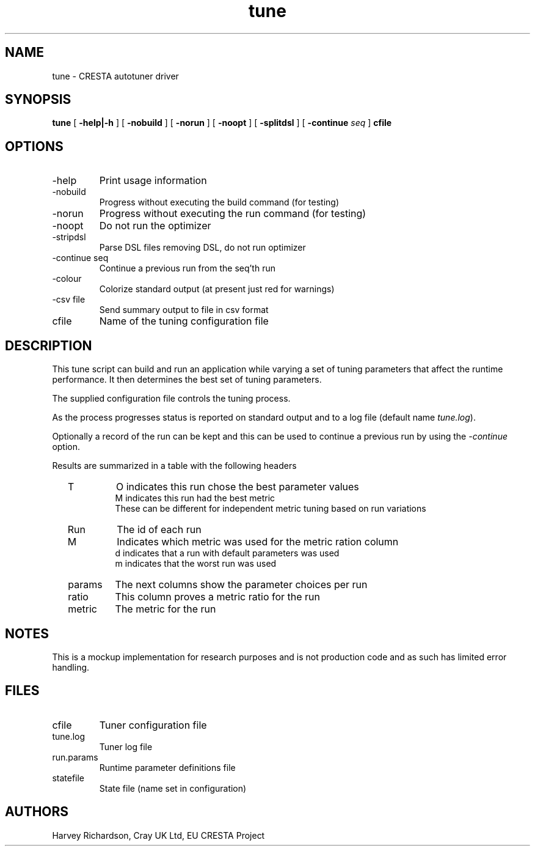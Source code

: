 .TH tune 1 "March 2014" Linux "Autotuning"
.\"
.SH NAME
tune \- CRESTA autotuner driver
.SH SYNOPSIS
.B tune
[
.B \-help|-h
]
[
.B \-nobuild
]
[
.B \-norun
]
[
.B \-noopt
]
[
.B \-splitdsl
]
[
.B \-continue 
.I seq
]
.B cfile
.\"
.SH OPTIONS
.\"
.IP -help
Print usage information
.IP -nobuild
Progress without executing the build command (for testing)
.IP -norun
Progress without executing the run command (for testing)
.IP -noopt
Do not run the optimizer
.IP -stripdsl
Parse DSL files removing DSL, do not run optimizer
.IP "-continue seq" 
Continue a previous run from the seq'th run
.IP -colour
Colorize standard output (at present just red for warnings)
.IP "-csv file"
Send summary output to file in csv format
.IP cfile
Name of the tuning configuration file
.\"
.SH DESCRIPTION
.\"
This tune script can build and run an application while varying a
set of tuning parameters that affect the runtime performance.  It
then determines the best set of tuning parameters.
.P
The supplied configuration file controls the tuning process.
.P
As the process progresses status is reported on standard output and
to a log file (default name 
.IR tune.log ).
.P
Optionally a record of the run can be kept and this can be used to
continue a previous run by using the 
.I -continue 
option.
.P
Results are summarized in a table with the following headers
.RS 2
.IP T
O indicates this run chose the best parameter values
.br
M indicates this run had the best metric
.br
These can be different for independent metric tuning based
on run variations
.IP Run    
The id of each run
.IP M      
Indicates which metric was used for the metric ration column
.br
 d  indicates that a run with default parameters was used
.br
 m  indicates that the worst run was used
.IP params
The next columns show the parameter choices per run
.IP ratio  
This column proves a metric ratio for the run
.IP metric 
The metric for the run
.RE
.\"
.SH NOTES
.\"
This is a mockup implementation for research purposes and is not
production code and as such has limited error handling.
.\"
.SH FILES
.\"
.IP cfile
Tuner configuration file
.IP tune.log
Tuner log file
.IP run.params
Runtime parameter definitions file
.IP statefile
State file (name set in configuration)
.SH AUTHORS
.\"
Harvey Richardson, Cray UK Ltd, EU CRESTA Project
.\" I lost all my templates for manpages from 20 yeards ago
.\" This is done from scratch


